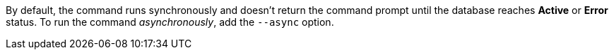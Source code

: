 By default, the command runs synchronously and doesn't return the command prompt until the database reaches *Active* or *Error* status.
To run the command _asynchronously_, add the `--async` option.